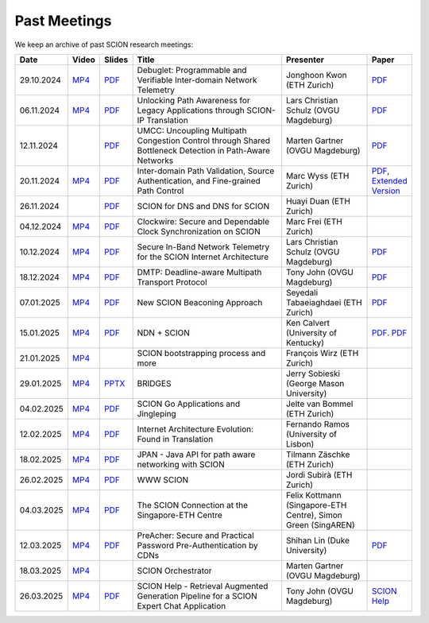 Past Meetings
============================

We keep an archive of past SCION research meetings:

.. list-table:: 
    :widths: 1 1 1 8 4 1
    :header-rows: 1

    * - Date
      - Video
      - Slides
      - Title
      - Presenter
      - Paper
    * - 29.10.2024
      - `MP4 <https://drive.google.com/file/d/1btYMlRqtiO-QSQoB0tqnj2JsH5bv7Sqq/view>`__
      - `PDF <https://drive.google.com/file/d/1EsU64cbgbanKzczgUaiwoDWMgtrrNAwQ/view>`__
      - Debuglet: Programmable and Verifiable Inter-domain Network Telemetry
      - Jonghoon Kwon (ETH Zurich)
      - `PDF <https://netsec.ethz.ch/publications/papers/debuglets_ICDCS.pdf>`__
    * - 06.11.2024
      - `MP4 <https://drive.google.com/file/d/1cwcDlxhobjIADZYbjTVgL9LVK_SmbKuP/view>`__
      - `PDF <https://drive.google.com/file/d/1DoG1_NbpeOVQ6alT6KGYWkBlMn8orY_C/view>`__
      - Unlocking Path Awareness for Legacy Applications through SCION-IP Translation
      - Lars Christian Schulz (OVGU Magdeburg)
      - `PDF <https://dl.acm.org/doi/10.1145/3672197.3673437>`__
    * - 12.11.2024
      -
      - `PDF <https://drive.google.com/file/d/1K746v6IJXeFf4AK-ldFHWS-bvE0pQ_VH/view>`__
      - UMCC: Uncoupling Multipath Congestion Control through Shared Bottleneck Detection in Path-Aware Networks
      - Marten Gartner (OVGU Magdeburg)
      - `PDF <https://ieeexplore.ieee.org/abstract/document/10639760>`__
    * - 20.11.2024
      - `MP4 <https://drive.google.com/file/d/1Egi5yqUoU9Jiwz9wD6SrFNyp0fo0m4JL/view>`__
      - `PDF <https://drive.google.com/file/d/1b9hhn5av6y9g6uVo_ng-SYU0pAFZhKQ5/view>`__
      - Inter-domain Path Validation, Source Authentication, and Fine-grained Path Control  
      - Marc Wyss (ETH Zurich)
      - `PDF <https://netsec.ethz.ch/publications/papers/2023_usenix_fabrid.pdf>`__, 
        `Extended Version <https://arxiv.org/pdf/2304.03108>`__
    * - 26.11.2024
      -
      - `PDF <https://drive.google.com/file/d/1FL77sQgzJmYuatEPJqHXnW8E6UQRA-iD/view>`__
      - SCION for DNS and DNS for SCION
      - Huayi Duan (ETH Zurich)
      -
    * - 04.12.2024
      - `MP4 <https://drive.google.com/file/d/1qa3YxjEnWiA1xWQTdFTDNvkz6BthPpMm/view>`__
      - `PDF <https://drive.google.com/file/d/1_sC01hnqeTEBivsWKbP3e6X07uYrhsKM/view>`__
      - Clockwire: Secure and Dependable Clock Synchronization on SCION
      - Marc Frei (ETH Zurich)
      -
    * - 10.12.2024
      - `MP4 <https://drive.google.com/file/d/1Qiv0NCgv6NBHDQpcqpcm-DQskTsoes0Q/view>`__
      - `PDF <https://drive.google.com/file/d/1DMVU0zpwRi49I4XiER9TP1Y6grCGi2qC/view>`__
      - Secure In-Band Network Telemetry for the SCION Internet Architecture
      - Lars Christian Schulz (OVGU Magdeburg)
      - `PDF <https://opendl.ifip-tc6.org/db/conf/cnsm/cnsm2024/1571050975.pdf>`__
    * - 18.12.2024
      - `MP4 <https://drive.google.com/file/d/1DuXSfWbdewO3L6yaUIJqJ-s4omnTZVva/view>`__
      - `PDF <https://drive.google.com/file/d/1dhD5-7tM1FGL5N3XXhLgaZS1gJmKsYsY/view>`__
      - DMTP: Deadline-aware Multipath Transport Protocol
      - Tony John (OVGU Magdeburg)
      - `PDF <https://ieeexplore.ieee.org/document/10186417>`__
    * - 07.01.2025
      - `MP4 <https://drive.google.com/file/d/1c0OHpkUafYKn71Dg57ETXrddiXEGRYmP/view>`__
      - `PDF <https://drive.google.com/file/d/1J8cnBMboV_cthP2PRAMCrIvreW2zajK5/view>`__
      - New SCION Beaconing Approach
      - Seyedali Tabaeiaghdaei (ETH Zurich)
      - `PDF <https://netsec.ethz.ch/publications/papers/IREC_arXiv.pdf>`__
    * - 15.01.2025
      - `MP4 <https://drive.google.com/file/d/1OtJX2k-44m_F-mf0Lbh4-ItAssCG8HQs/view>`__
      - `PDF <https://drive.google.com/file/d/1e_wppQqFQrFj6KX8j2TTxv9ubX7oeRtp/view>`__
      - NDN + SCION
      - Ken Calvert (University of Kentucky)
      - `PDF <https://drive.google.com/file/d/12aSfu80FYYpsXH9Vc1GBUSOn9bmXKGNy/view>`__.
        `PDF <https://dl.acm.org/doi/10.1145/3623565.3623716>`__
    * - 21.01.2025
      - `MP4 <https://drive.google.com/file/d/1hMCJyTN_d6x8Vm87dQC_a0GrAsz0UnkB/view>`__
      -
      - SCION bootstrapping process and more
      - François Wirz (ETH Zurich)
      -
    * - 29.01.2025
      - `MP4 <https://drive.google.com/file/d/1VuQXjl3ektxA5b1Q7mTVchp69-99uzGP/view>`__
      - `PPTX <https://docs.google.com/presentation/d/1HtLl72N0zm3W-YihqZYEwVETOsLJmVWc/view>`__
      - BRIDGES
      - Jerry Sobieski (George Mason University)
      -
    * - 04.02.2025
      - `MP4 <https://drive.google.com/file/d/1hlTJ1XAvDwnaRE0XM9Ir_SviSrJfLVch/view>`__
      - `PDF <https://drive.google.com/file/d/17CLLLWeOSwWxCJtpgM5FN0OHqwmDI8-q/view>`__
      - SCION Go Applications and Jingleping
      - Jelte van Bommel (ETH Zurich)
      -
    * - 12.02.2025
      - `MP4 <https://drive.google.com/file/d/1yVUPMUC2kwsbcD28a6BMicQcG8mJfoni/view>`__
      - `PDF <https://drive.google.com/file/d/1ByYnyhip0zCaCmWyvkZ3lSWkC-9JhEp5/view>`__
      - Internet Architecture Evolution: Found in Translation
      - Fernando Ramos (University of Lisbon)
      -
    * - 18.02.2025
      - `MP4 <https://drive.google.com/file/d/1VjND0ShldQt-UaWxsBQpKRvE-AjkWacS/view>`__
      - `PDF <https://drive.google.com/file/d/16WEuymDBHges_qouX-1Mj_gbTDjJR8AB/view>`__
      - JPAN - Java API for path aware networking with SCION
      - Tilmann Zäschke (ETH Zurich)
      -
    * - 26.02.2025
      - `MP4 <https://drive.google.com/file/d/1-kRIK6MUO9JyrMSdwAADbITYg_44cKKb/view>`__
      - `PDF <https://drive.google.com/file/d/1D-csaA7kEv0jgv3GJtdG0c7bVN55bLFN/view>`__
      - WWW SCION
      - Jordi Subirà (ETH Zurich)
      -
    * - 04.03.2025
      - `MP4 <https://drive.google.com/file/d/1lD-3NkGx3tyVx-0595RXcvveGriyWVIh/view>`__
      - `PDF <https://drive.google.com/file/d/1hsQpG1ABI3JEjRP87ic3kjxg4IyCn6ik/view>`__
      - The SCION Connection at the Singapore-ETH Centre
      - Felix Kottmann (Singapore-ETH Centre), Simon Green (SingAREN)
      -
    * - 12.03.2025
      - `MP4 <https://drive.google.com/file/d/1jbb0EvX4shpfQRxV2kAMWlMIz_7rZXIk/view>`__
      - `PDF <https://drive.google.com/file/d/1mito4tCSg6vHpZ710BDao2vwrLoZIWZ8/view>`__
      - PreAcher: Secure and Practical Password Pre-Authentication by CDNs
      - Shihan Lin (Duke University)
      - `PDF <https://drive.google.com/file/d/1WicT6xFZyGJ12AGmpRFlQxNQN6x_QW0T/view>`__
    * - 18.03.2025
      - `MP4 <https://drive.google.com/file/d/1xneTEhodFB74dB6zJCAk2gbxyvevqjCx/view>`__
      -
      - SCION Orchestrator
      - Marten Gartner (OVGU Magdeburg)
      -
    * - 26.03.2025
      - `MP4 <https://drive.google.com/file/d/1dqpLws0bJtyRZokyvVwye4OtjB6Wwvv-/view>`__
      - `PDF <https://drive.google.com/file/d/15ReAb7EdIUiJo6yZh3QPLToKZWKSZc1u/view>`__
      - SCION Help - Retrieval Augmented Generation Pipeline for a SCION Expert Chat Application
      - Tony John (OVGU Magdeburg)
      - `SCION Help <https://scion-help.ovgu.de/>`__
